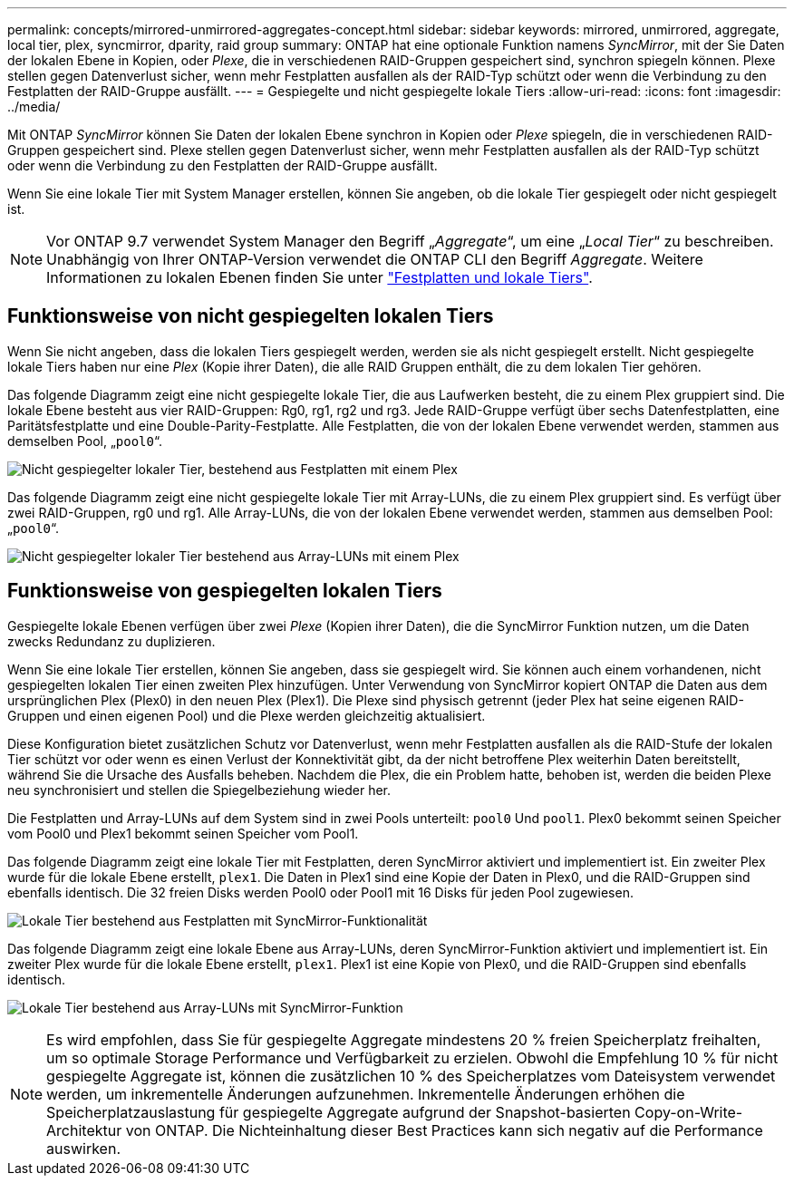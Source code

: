 ---
permalink: concepts/mirrored-unmirrored-aggregates-concept.html 
sidebar: sidebar 
keywords: mirrored, unmirrored, aggregate, local tier, plex, syncmirror, dparity, raid group 
summary: ONTAP hat eine optionale Funktion namens _SyncMirror_, mit der Sie Daten der lokalen Ebene in Kopien, oder _Plexe_, die in verschiedenen RAID-Gruppen gespeichert sind, synchron spiegeln können. Plexe stellen gegen Datenverlust sicher, wenn mehr Festplatten ausfallen als der RAID-Typ schützt oder wenn die Verbindung zu den Festplatten der RAID-Gruppe ausfällt. 
---
= Gespiegelte und nicht gespiegelte lokale Tiers
:allow-uri-read: 
:icons: font
:imagesdir: ../media/


[role="lead"]
Mit ONTAP _SyncMirror_ können Sie Daten der lokalen Ebene synchron in Kopien oder _Plexe_ spiegeln, die in verschiedenen RAID-Gruppen gespeichert sind. Plexe stellen gegen Datenverlust sicher, wenn mehr Festplatten ausfallen als der RAID-Typ schützt oder wenn die Verbindung zu den Festplatten der RAID-Gruppe ausfällt.

Wenn Sie eine lokale Tier mit System Manager erstellen, können Sie angeben, ob die lokale Tier gespiegelt oder nicht gespiegelt ist.


NOTE: Vor ONTAP 9.7 verwendet System Manager den Begriff „_Aggregate_“, um eine „_Local Tier_“ zu beschreiben. Unabhängig von Ihrer ONTAP-Version verwendet die ONTAP CLI den Begriff _Aggregate_. Weitere Informationen zu lokalen Ebenen finden Sie unter link:../disks-aggregates/index.html["Festplatten und lokale Tiers"].



== Funktionsweise von nicht gespiegelten lokalen Tiers

Wenn Sie nicht angeben, dass die lokalen Tiers gespiegelt werden, werden sie als nicht gespiegelt erstellt. Nicht gespiegelte lokale Tiers haben nur eine _Plex_ (Kopie ihrer Daten), die alle RAID Gruppen enthält, die zu dem lokalen Tier gehören.

Das folgende Diagramm zeigt eine nicht gespiegelte lokale Tier, die aus Laufwerken besteht, die zu einem Plex gruppiert sind. Die lokale Ebene besteht aus vier RAID-Gruppen: Rg0, rg1, rg2 und rg3. Jede RAID-Gruppe verfügt über sechs Datenfestplatten, eine Paritätsfestplatte und eine Double-Parity-Festplatte. Alle Festplatten, die von der lokalen Ebene verwendet werden, stammen aus demselben Pool, „`pool0`“.

image:drw-plexum-scrn-en-noscale.gif["Nicht gespiegelter lokaler Tier, bestehend aus Festplatten mit einem Plex"]

Das folgende Diagramm zeigt eine nicht gespiegelte lokale Tier mit Array-LUNs, die zu einem Plex gruppiert sind. Es verfügt über zwei RAID-Gruppen, rg0 und rg1. Alle Array-LUNs, die von der lokalen Ebene verwendet werden, stammen aus demselben Pool: „`pool0`“.

image:unmirrored-aggregate-with-array-luns.gif["Nicht gespiegelter lokaler Tier bestehend aus Array-LUNs mit einem Plex"]



== Funktionsweise von gespiegelten lokalen Tiers

Gespiegelte lokale Ebenen verfügen über zwei _Plexe_ (Kopien ihrer Daten), die die SyncMirror Funktion nutzen, um die Daten zwecks Redundanz zu duplizieren.

Wenn Sie eine lokale Tier erstellen, können Sie angeben, dass sie gespiegelt wird. Sie können auch einem vorhandenen, nicht gespiegelten lokalen Tier einen zweiten Plex hinzufügen. Unter Verwendung von SyncMirror kopiert ONTAP die Daten aus dem ursprünglichen Plex (Plex0) in den neuen Plex (Plex1). Die Plexe sind physisch getrennt (jeder Plex hat seine eigenen RAID-Gruppen und einen eigenen Pool) und die Plexe werden gleichzeitig aktualisiert.

Diese Konfiguration bietet zusätzlichen Schutz vor Datenverlust, wenn mehr Festplatten ausfallen als die RAID-Stufe der lokalen Tier schützt vor oder wenn es einen Verlust der Konnektivität gibt, da der nicht betroffene Plex weiterhin Daten bereitstellt, während Sie die Ursache des Ausfalls beheben. Nachdem die Plex, die ein Problem hatte, behoben ist, werden die beiden Plexe neu synchronisiert und stellen die Spiegelbeziehung wieder her.

Die Festplatten und Array-LUNs auf dem System sind in zwei Pools unterteilt: `pool0` Und `pool1`. Plex0 bekommt seinen Speicher vom Pool0 und Plex1 bekommt seinen Speicher vom Pool1.

Das folgende Diagramm zeigt eine lokale Tier mit Festplatten, deren SyncMirror aktiviert und implementiert ist. Ein zweiter Plex wurde für die lokale Ebene erstellt, `plex1`. Die Daten in Plex1 sind eine Kopie der Daten in Plex0, und die RAID-Gruppen sind ebenfalls identisch. Die 32 freien Disks werden Pool0 oder Pool1 mit 16 Disks für jeden Pool zugewiesen.

image:drw-plexm-scrn-en-noscale.gif["Lokale Tier bestehend aus Festplatten mit SyncMirror-Funktionalität"]

Das folgende Diagramm zeigt eine lokale Ebene aus Array-LUNs, deren SyncMirror-Funktion aktiviert und implementiert ist. Ein zweiter Plex wurde für die lokale Ebene erstellt, `plex1`. Plex1 ist eine Kopie von Plex0, und die RAID-Gruppen sind ebenfalls identisch.

image:mirrored-aggregate-with-array-luns.gif["Lokale Tier bestehend aus Array-LUNs mit SyncMirror-Funktion"]


NOTE: Es wird empfohlen, dass Sie für gespiegelte Aggregate mindestens 20 % freien Speicherplatz freihalten, um so optimale Storage Performance und Verfügbarkeit zu erzielen. Obwohl die Empfehlung 10 % für nicht gespiegelte Aggregate ist, können die zusätzlichen 10 % des Speicherplatzes vom Dateisystem verwendet werden, um inkrementelle Änderungen aufzunehmen. Inkrementelle Änderungen erhöhen die Speicherplatzauslastung für gespiegelte Aggregate aufgrund der Snapshot-basierten Copy-on-Write-Architektur von ONTAP. Die Nichteinhaltung dieser Best Practices kann sich negativ auf die Performance auswirken.
